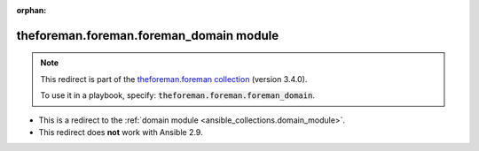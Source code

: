 
.. Document meta

:orphan:

.. Anchors

.. _ansible_collections.theforeman.foreman.foreman_domain_module:

.. Title

theforeman.foreman.foreman_domain module
++++++++++++++++++++++++++++++++++++++++

.. Collection note

.. note::
    This redirect is part of the `theforeman.foreman collection <https://galaxy.ansible.com/theforeman/foreman>`_ (version 3.4.0).

    To use it in a playbook, specify: :code:`theforeman.foreman.foreman_domain`.

- This is a redirect to the :ref:`domain module <ansible_collections.domain_module>`.
- This redirect does **not** work with Ansible 2.9.
